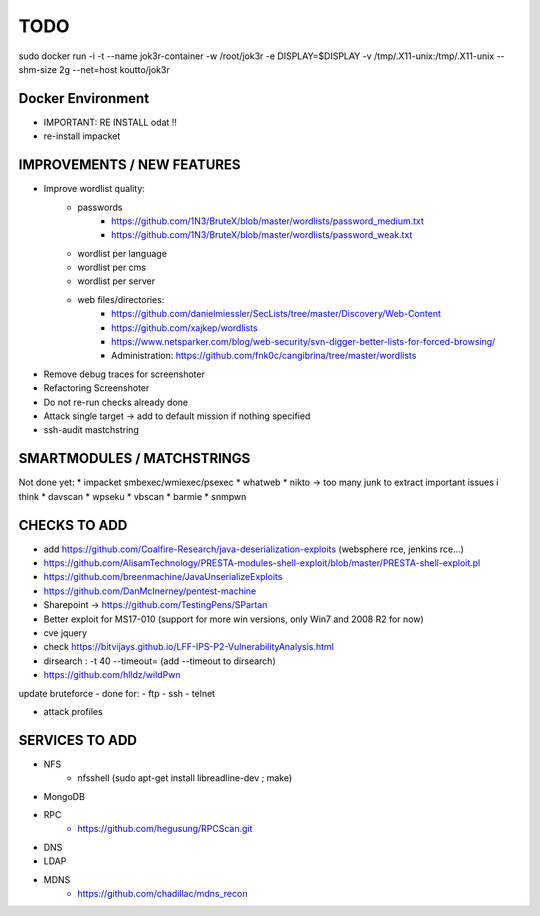 =====
TODO
=====

sudo docker run -i -t --name jok3r-container -w /root/jok3r -e DISPLAY=$DISPLAY -v /tmp/.X11-unix:/tmp/.X11-unix --shm-size 2g --net=host koutto/jok3r

Docker Environment
==================
* IMPORTANT: RE INSTALL odat !! 
* re-install impacket



IMPROVEMENTS / NEW FEATURES
===============================================================================


* Improve wordlist quality:
    * passwords
        * https://github.com/1N3/BruteX/blob/master/wordlists/password_medium.txt
        * https://github.com/1N3/BruteX/blob/master/wordlists/password_weak.txt
    * wordlist per language
    * wordlist per cms
    * wordlist per server
    * web files/directories:
        * https://github.com/danielmiessler/SecLists/tree/master/Discovery/Web-Content
        * https://github.com/xajkep/wordlists
        * https://www.netsparker.com/blog/web-security/svn-digger-better-lists-for-forced-browsing/
        * Administration: https://github.com/fnk0c/cangibrina/tree/master/wordlists




* Remove debug traces for screenshoter
* Refactoring Screenshoter
* Do not re-run checks already done
* Attack single target -> add to default mission if nothing specified
* ssh-audit mastchstring






SMARTMODULES / MATCHSTRINGS
===============================================================================
Not done yet:
* impacket smbexec/wmiexec/psexec
* whatweb
* nikto -> too many junk to extract important issues i think
* davscan
* wpseku 
* vbscan
* barmie
* snmpwn



CHECKS TO ADD
===============================================================================


* add https://github.com/Coalfire-Research/java-deserialization-exploits (websphere rce, jenkins rce...)



* https://github.com/AlisamTechnology/PRESTA-modules-shell-exploit/blob/master/PRESTA-shell-exploit.pl
* https://github.com/breenmachine/JavaUnserializeExploits
* https://github.com/DanMcInerney/pentest-machine
* Sharepoint -> https://github.com/TestingPens/SPartan
* Better exploit for MS17-010 (support for more win versions, only Win7 and 2008 R2 for now)
* cve jquery
* check https://bitvijays.github.io/LFF-IPS-P2-VulnerabilityAnalysis.html
* dirsearch : -t 40 --timeout= (add --timeout to dirsearch)
* https://github.com/hlldz/wildPwn


update bruteforce - done for:
- ftp
- ssh
- telnet

* attack profiles


SERVICES TO ADD
===============================================================================
* NFS
    * nfsshell (sudo apt-get install libreadline-dev ; make)
* MongoDB
* RPC
    * https://github.com/hegusung/RPCScan.git
* DNS
* LDAP
* MDNS
    * https://github.com/chadillac/mdns_recon



